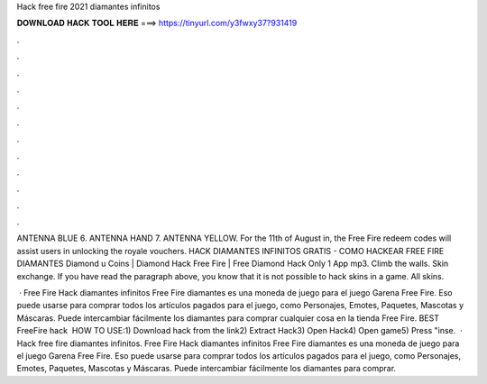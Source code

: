 Hack free fire 2021 diamantes infinitos



𝐃𝐎𝐖𝐍𝐋𝐎𝐀𝐃 𝐇𝐀𝐂𝐊 𝐓𝐎𝐎𝐋 𝐇𝐄𝐑𝐄 ===> https://tinyurl.com/y3fwxy37?931419



.



.



.



.



.



.



.



.



.



.



.



.

ANTENNA BLUE 6. ANTENNA HAND 7. ANTENNA YELLOW. For the 11th of August in, the Free Fire redeem codes will assist users in unlocking the royale vouchers. HACK DIAMANTES INFINITOS GRATIS - COMO HACKEAR FREE FIRE DIAMANTES Diamond \u Coins | Diamond Hack Free Fire | Free Diamond Hack Only 1 App mp3. Climb the walls. Skin exchange. If you have read the paragraph above, you know that it is not possible to hack skins in a game. All skins.

 · Free Fire Hack diamantes infinitos Free Fire diamantes es una moneda de juego para el juego Garena Free Fire. Eso puede usarse para comprar todos los artículos pagados para el juego, como Personajes, Emotes, Paquetes, Mascotas y Máscaras. Puede intercambiar fácilmente los diamantes para comprar cualquier cosa en la tienda Free Fire. BEST FreeFire hack ️  HOW TO USE:1) Download hack from the link2) Extract Hack3) Open Hack4) Open game5) Press "inse.  · Hack free fire diamantes infinitos. Free Fire Hack diamantes infinitos Free Fire diamantes es una moneda de juego para el juego Garena Free Fire. Eso puede usarse para comprar todos los artículos pagados para el juego, como Personajes, Emotes, Paquetes, Mascotas y Máscaras. Puede intercambiar fácilmente los diamantes para comprar.
